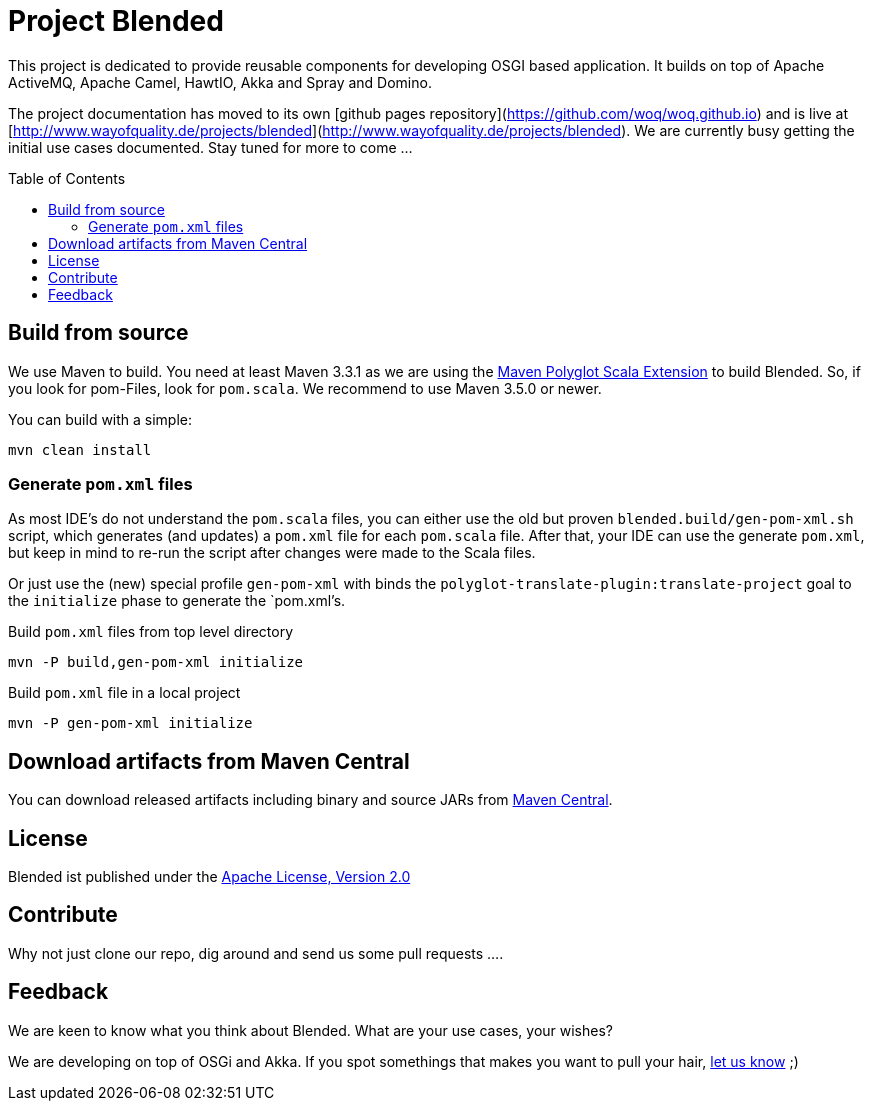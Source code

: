 = Project Blended
:toc:
:toc-placement: preamble

ifdef::env-github[]
image:https://badge.waffle.io/woq-blended/blended.png[Stories in Ready, link=https://waffle.io/woq-blended/blended]
image:https://api.travis-ci.org/woq-blended/blended.svg?branch=master[Building with Travis,link="https://travis-ci.org/woq-blended/blended"]
image:https://badges.gitter.im/Join%20Chat.svg[Join the chat at, link="https://gitter.im/woq-blended/blended?utm_source=badge&utm_medium=badge&utm_campaign=pr-badge&utm_content=badge"]
endif::[]


This project is dedicated to provide reusable components for developing OSGI based application.
It builds on top of Apache ActiveMQ, Apache Camel, HawtIO, Akka and Spray and Domino.

The project documentation has moved to its own [github pages repository](https://github.com/woq/woq.github.io) and is live at [http://www.wayofquality.de/projects/blended](http://www.wayofquality.de/projects/blended).
We are currently busy getting the initial use cases documented. Stay tuned for more to come ...

== Build from source

We use Maven to build.
You need at least Maven 3.3.1 as we are using the https://github.com/takari/polyglot-maven[Maven Polyglot Scala Extension] to build Blended.
So, if you look for pom-Files, look for `pom.scala`.
We recommend to use Maven 3.5.0 or newer.

You can build with a simple:

`mvn clean install`

=== Generate `pom.xml` files

As most IDE's do not understand the `pom.scala` files, you can either use the old but proven `blended.build/gen-pom-xml.sh` script, which generates (and updates) a `pom.xml` file for each `pom.scala` file.
After that, your IDE can use the generate `pom.xml`, but keep in mind to re-run the script after changes were made to the Scala files.

Or just use the (new) special profile `gen-pom-xml` with binds the `polyglot-translate-plugin:translate-project` goal to the `initialize` phase to generate the `pom.xml`'s.

.Build `pom.xml` files from top level directory
`mvn -P build,gen-pom-xml initialize`

.Build `pom.xml` file in a local project
`mvn -P gen-pom-xml initialize`

== Download  artifacts from Maven Central

You can download released artifacts including binary and source JARs from http://search.maven.org/#search|ga|1|g%3A%22de.wayofquality.blended%22[Maven Central].



== License

Blended ist published under the http://www.apache.org/licenses/LICENSE-2.0[Apache License, Version 2.0]

== Contribute

Why not just clone our repo, dig around and send us some pull requests ....

== Feedback

We are keen to know what you think about Blended. What are your use cases, your wishes?

We are developing on top of OSGi and Akka.
If you spot somethings that makes you want to pull your hair, https://github.com/woq-blended/blended/issues[let us know] ;)

